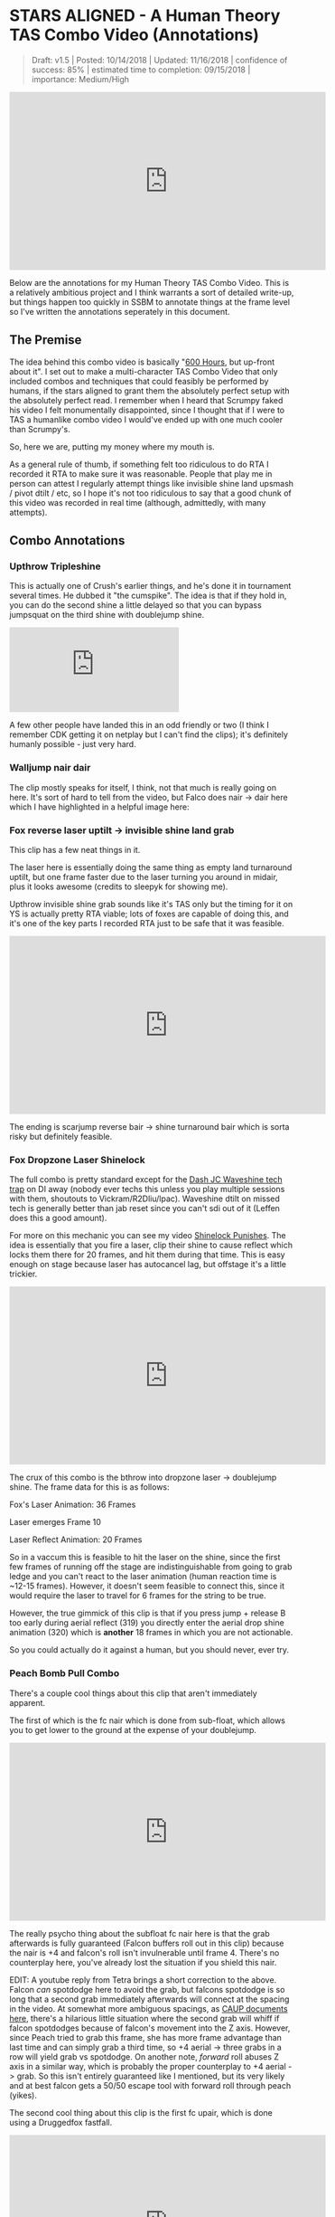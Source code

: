 * STARS ALIGNED - A Human Theory TAS Combo Video (Annotations)

#+BEGIN_QUOTE
Draft: v1.5 | Posted: 10/14/2018 | Updated: 11/16/2018 | confidence of success: 85% | estimated time to completion: 09/15/2018 | importance: Medium/High
#+END_QUOTE

#+BEGIN_HTML
<iframe width="560" height="315" src="https://www.youtube.com/embed/OGpB5d5nuPg" frameborder="0" allow="autoplay; encrypted-media" allowfullscreen></iframe>
#+END_HTML

Below are the annotations for my Human Theory TAS Combo Video. This is a relatively ambitious project and I think warrants a sort of detailed write-up, but things happen too quickly in SSBM to annotate things at the frame level so I've written the annotations seperately in this document. 

** The Premise

The idea behind this combo video is basically "[[https://www.reddit.com/r/SSBM/comments/5d5lqo/i_think_i_have_nearly_conclusive_proof_that_600/][600 Hours]], but up-front about it". I set out to make a multi-character TAS Combo Video that only included combos and techniques that could feasibly be performed
by humans, if the stars aligned to grant them the absolutely perfect setup with the absolutely perfect read. I remember when I heard that Scrumpy faked his video I felt monumentally disappointed, since I thought that if I were to TAS a humanlike combo video I would've ended up with one much cooler than Scrumpy's.

So, here we are, putting my money where my mouth is.

As a general rule of thumb, if something felt too ridiculous to do RTA I recorded it RTA to make sure it was reasonable. People that play me in person can attest I regularly attempt things like invisible shine land upsmash / pivot dtilt / etc, so I hope it's not too ridiculous to say that a good chunk of this video was recorded in real time (although, admittedly, with many attempts). 

** Combo Annotations

*** Upthrow Tripleshine

This is actually one of Crush's earlier things, and he's done it in tournament several times. He dubbed it "the cumspike". The idea is that if they hold in, you can do the second shine a little delayed so that you can bypass jumpsquat on the third shine with doublejump shine. 

#+BEGIN_HTML
<iframe src='https://gfycat.com/ifr/SpottedIllDuiker' frameborder='0' scrolling='no' allowfullscreen></iframe>
#+END_HTML

A few other people have landed this in an odd friendly or two (I think I remember CDK getting it on netplay but I can't find the clips); it's definitely humanly possible - just very hard.

*** Walljump nair dair

The clip mostly speaks for itself, I think, not that much is really going on here. It's sort of hard to tell from the video, but Falco does nair -> dair here which I have highlighted in a helpful image here:

[[../images/htt/nairdair.PNG]]

*** Fox reverse laser uptilt -> invisible shine land grab

This clip has a few neat things in it.

The laser here is essentially doing the same thing as empty land turnaround uptilt, but one frame faster due to the laser turning you around in midair, plus it looks awesome (credits to sleepyk for showing me).

Upthrow invisible shine grab sounds like it's TAS only but the timing for it on YS is actually pretty RTA viable; lots of foxes are capable of doing this, and it's one of the key parts I recorded RTA just to be safe that it was feasible.

#+BEGIN_HTML
<iframe width="560" height="315" src="https://www.youtube.com/embed/CiUVwRQtcNs" frameborder="0" allow="autoplay; encrypted-media" allowfullscreen></iframe>
#+END_HTML

The ending is scarjump reverse bair -> shine turnaround bair which is sorta risky but definitely feasible.

*** Fox Dropzone Laser Shinelock

The full combo is pretty standard except for the [[https://www.youtube.com/watch?v=aTNsPZY_zYY][Dash JC Waveshine tech trap]] on DI away (nobody ever techs this unless you play multiple sessions with them, shoutouts to Vickram/R2Dliu/lpac). Waveshine dtilt on missed tech is generally better than jab reset since you can't sdi out of it (Leffen does this a good amount). 

For more on this mechanic you can see my video [[https://www.youtube.com/watch?v%3DHlsDiITk0YM][Shinelock Punishes]]. The idea is essentially that you fire a laser, clip their shine to cause reflect which locks them there for 20 frames, and hit them during that time. This is easy enough on stage because laser has autocancel lag, but offstage it's a little trickier.

#+BEGIN_HTML
<iframe width="560" height="315" src="https://www.youtube.com/embed/XM4Vx780rUM" frameborder="0" allow="autoplay; encrypted-media" allowfullscreen></iframe>
#+END_HTML

The crux of this combo is the bthrow into dropzone laser -> doublejump shine. The frame data for this is as follows:

Fox's Laser Animation: 36 Frames

Laser emerges Frame 10

Laser Reflect Animation: 20 Frames

So in a vaccum this is feasible to hit the laser on the shine, since the first few frames of running off the stage are indistinguishable from going to grab ledge and you can't react to the laser animation (human reaction time is ~12-15 frames). However, it doesn't seem feasible to connect this, since it would require the laser to travel for 6 frames for the string to be true.

However, the true gimmick of this clip is that if you press jump + release B too early during aerial reflect (319) you directly enter the aerial drop shine animation (320) which is *another* 18 frames in which you are not actionable. 

So you could actually do it against a human, but you should never, ever try.

*** Peach Bomb Pull Combo

There's a couple cool things about this clip that aren't immediately apparent.

The first of which is the fc nair which is done from sub-float, which allows you to get lower to the ground at the expense of your doublejump.

#+BEGIN_HTML
<iframe width="560" height="315" src="https://www.youtube.com/embed/oySLq4y-c8M" frameborder="0" allow="autoplay; encrypted-media" allowfullscreen></iframe>
#+END_HTML

The really psycho thing about the subfloat fc nair here is that the grab afterwards is fully guaranteed (Falcon buffers roll out in this clip) because the nair is +4 and falcon's roll isn't invulnerable until frame 4. There's no counterplay here, you've already lost the situation if you shield this nair.

EDIT: A youtube reply from Tetra brings a short correction to the above. Falcon /can/ spotdodge here to avoid the grab, but falcons spotdodge is so long that a second grab immediately afterwards will connect at the spacing in the video. At somewhat more ambiguous spacings, as [[https://smashboards.com/threads/my-thread-for-random-peach-stuff.452881/#post-22408129][CAUP documents here]], there's a hilarious little situation where the second grab will whiff if falcon spotdodges because of falcon's movement into the Z axis. However, since Peach tried to grab this frame, she has more frame advantage than last time and can simply grab a third time, so +4 aerial -> three grabs in a row will yield grab vs spotdodge. On another note, /forward/ roll abuses Z axis in a similar way, which is probably the proper counterplay to +4 aerial -> grab. So this isn't entirely guaranteed like I mentioned, but its very likely and at best falcon gets a 50/50 escape tool with forward roll through peach (yikes).

The second cool thing about this clip is the first fc upair, which is done using a Druggedfox fastfall.

#+BEGIN_HTML
<iframe width="560" height="315" src="https://www.youtube.com/embed/AqBqJRqlb8Y" frameborder="0" allow="autoplay; encrypted-media" allowfullscreen></iframe>
#+END_HTML

This upair contrasts with the ones done later on in the clip, which are visibily slower (but during a combo where it's less important to eke out every frame of advantage possible). 

Finally there's the edgecancel bomb pull, which is then upthrown against the wonky YS ledge to keep it around the falcon upB trajectory. Worth noting is that turnips cannot do this - they lose their hitbox when they bank off of walls - but bombs /can/ do this. 

*** Falcon Fsmash Windmill Glitch

Some characters have moves with weird properties when the windmill vanishes from underneath them. I know this is also affected by Marth's 4th hit dancing blade, as well as Game and Watch's Roll ([[https://twitter.com/SSBM_Strat/status/1047207418030112769][????]]). 

I get the last possible frame to get the most vertical movement but you can get varying amounts of speed depending on how close to the last frame you get.

Here's a funny image of falcon punch in the skybox.

[[../images/htt/fsmash windmill ascension falcon punch.PNG]]

*** Fox Pivot Downtilt vs Marth

Unlike pivot uptilt, pivot dtilt is [[http://i.imgur.com/3o3eiwJ.png][perfectly RTA Viable]] with Quarter Circle "Gravy" pivots on GCC. The funny part of this interaction at the start is that Marth's dash attack whiffs here due to the Z axis, which allows Fox to outspace it using dtilt.

[[../images/htt/z axis dash attack 1.PNG]]
[[../images/htt/z axis dash attack 2.PNG]]

Other notable things in this clip are CC -> Dash JC shine vs Marth's fair out of hitstun (KJH does this vs sheik moves sometimes), doubleshine -> turnaround -> wavedash to ledge (which afaik nobody does despite it being relatively easy and quicker compared to other methods of reaching ledge here) and [[https://www.youtube.com/watch?v=Ut-D3c4HfIg][Doraki Walljump]] bair -> Shine TA bair. Worth noting about this bair is that it's actually invulnerable, which is why it doesn't trade with Marth's fair in this clip.

[[../images/htt/invincible doraki bair.PNG]]

*** Doctor Mario Cape Glitch Edgeguard

This glitch was recently documented by Schmoobidon on [[https://twitter.com/schmooblidon/status/1046039898980012032][Twitter]] after Mew2King and Wizzrobe did it by accident on stream. 

#+BEGIN_HTML
<blockquote class="twitter-tweet" data-lang="en"><p lang="en" dir="ltr">Cool glitch. Upb decels by applying vel in the opposite direction to where you are facing. In this setup vel never gets reversed, so the decel becomes an accel. Shoutout to <a href="https://twitter.com/MVG_Mew2King?ref_src=twsrc%5Etfw">@MVG_Mew2King</a> <a href="https://twitter.com/Wizzrobe?ref_src=twsrc%5Etfw">@Wizzrobe</a> <a href="https://t.co/bS5Pi211aM">pic.twitter.com/bS5Pi211aM</a></p>&mdash; schmoo (@schmooblidon) <a href="https://twitter.com/schmooblidon/status/1046039898980012032?ref_src=twsrc%5Etfw">September 29, 2018</a></blockquote>
<script async src="https://platform.twitter.com/widgets.js" charset="utf-8"></script>
#+END_HTML

The clip mostly speaks for itself. UpB cancels in combos are [[https://www.youtube.com/watch?v%3DL8BclDWPVdY][feasible to hit in tournament]] ([[https://www.youtube.com/watch?v%3D7TnPsvGawAo][instructions]]) since the technique is only frame perfect on miss, and is a 4 frame window on hit. Passing horizontally with late hit upsmash is something I used to do a lot with Bolt, and is fairly straightforward to time since the hitbox stays out a good amount of time. 

Connecting with the upB is obviously pretty unlikely and the clip had most of the last part super frame tight since I wanted to end with the upB killing fox. Doing it frame perfect preserves the most velocity and gets the most distance, but if your target is at higher percent then this is certainly something you can try for fun if you have a big lead. The window for connecting it is actually pretty generous - all you have to do is connect with cape after upB goes from grounded to airborne, which can happen at any frame of the airborne upB. However, Falco's upB isn't a particularly long move so in situations like this every frame counts. 

[[../images/htt/revfirebird.PNG]]

*** Charge Shot Deflect Dair

This clip has a lot going on in it, most of which is just Falco mixing up DI with each side of shine's hitbox.

The "fake moonwalk" bair at ~1:23 to get full momentum on it while advancing is pretty cool and documented in my older video "Box Practical Tech" 

#+BEGIN_HTML
<iframe width="560" height="315" src="https://www.youtube.com/embed/lkz70KroQsU" frameborder="0" allow="autoplay; encrypted-media" allowfullscreen></iframe>
#+END_HTML

It's polling dependent and inherently inconsistent on gamecube controllers, but still possible (@dotzeb has been tweeting videos of himself practicing it recently) and doing ac bair with it is pretty exciting to watch.

Charge shot deflects off of shields and maintains its hitbox, which allows for some [[https://twitter.com/OhgirlNC/status/1007525998362087424][cool stuff]]. 

#+BEGIN_HTML
<blockquote class="twitter-tweet" data-lang="en"><p lang="en" dir="ltr">Powershot shenanigans <a href="https://t.co/BtI3HRUnQF">pic.twitter.com/BtI3HRUnQF</a></p>&mdash; Eryk (@Ambisinister_) <a href="https://twitter.com/Ambisinister_/status/1041095080881389568?ref_src=twsrc%5Etfw">September 15, 2018</a></blockquote>
<script async src="https://platform.twitter.com/widgets.js" charset="utf-8"></script>
#+END_HTML

The combo here (charge shot deflect -> falco dair during hitlag) is rta viable because this is a setup: teeter -> shield -> get hit -> jump is pretty doable and connecting the dair isn't impossible although it's not very forgiving frame-wise. The hard part is, of course, setting it up, but it's not called "STARS ALIGNED" for nothing.

*** Shine oos -> Edgecancel sideB combo w/ laser land

Obviously not very likely to ever set up but for further information please see AriqueNuubs

#+BEGIN_HTML
<iframe width="560" height="315" src="https://www.youtube.com/embed/mYgopUL8kk8" frameborder="0" allow="autoplay; encrypted-media" allowfullscreen></iframe>
#+END_HTML

*** Fox Shine sh bair -> scarjump shine turnaround bair

The first interesting thing about this clip is the runoff nair regrab after the upair on the side platform, which actually true combos at low percents since the grab hits during normal land animation and Fox doesn't get knocked down; you'll see the Swedes do it every so often so you can be sure it's a real thing.

The upthrow standing shine bair is actually a mixup with doubleshine, which I think is just hilarious. If you ever play spacie players who sdi the shine up to avoid the second shine, you can do this bair to them, which I link here with a scarjump since you still have your doublejump.

#+BEGIN_HTML
<iframe src='https://gfycat.com/ifr/FrayedUnknownAnaconda' frameborder='0' scrolling='no' allowfullscreen></iframe>
#+END_HTML

*** Falcon Tech Chase Edgecancel Knee Instant Walljump

The sdi opening falcon gets here is standard counterplay to drill / running shine sh drill, which you can see repeatedly in what's probably my least favorite set with a result I really like:

#+BEGIN_HTML
<iframe width="560" height="315" src="https://www.youtube.com/embed/vMRa1vkIupw" frameborder="0" allow="autoplay; encrypted-media" allowfullscreen></iframe>
#+END_HTML

It's actually possible to do an instant walljump off of edgecancel knee with Captain Falcon, similarly to how you can do it with dash attack. NMW does a cool variant of it here vs Thunderzreign, which is where I got the idea.

#+BEGIN_HTML
<iframe src="https://clips.twitch.tv/embed?clip=SmokyTsunderePlumageHassanChop" frameborder="0" allowfullscreen="true" height="378" width="620"></iframe>
#+END_HTML

[[../images/htt/offstageknee.PNG]]

*** Quad Reverse Fair to Dair

I just wanted to see if I could set up 4 somehow. Sheik has to do some monumental fucking up to get hit by this (I think if I remember right she DIs three different ways in addition to being caught out of jump, but it's possible!

*** Pokemon Stadium Janky Slide Thing

I honestly would've told you that you're insane for thinking this is RTA viable but ycz6 literally hit this in tournament with charge shot instead of downsmash.

#+BEGIN_HTML
<iframe src="https://clips.twitch.tv/embed?clip=LitigiousDepressedMoonKappaPride" frameborder="0" allowfullscreen="true" height="378" width="620"></iframe>
#+END_HTML

He's a legend and also has probably my favorite [[https://twitter.com/ycz6][twitter account]] of anyone in the scene so shoutouts to him for being a living samus legend.

*** Waveshine Samus -> SideB into bomb 

A little known fact is that the grass transformation (+Grass in general) has slightly different traction / ground properties compared to most "normal" grounds.

#+BEGIN_HTML
<iframe width="560" height="315" src="https://www.youtube.com/embed/RS_23CHd5Cs" frameborder="0" allow="autoplay; encrypted-media" allowfullscreen></iframe>
#+END_HTML

This allows you to waveshine characters you are not normally able to (i.e. Samus, Marth) provided you are on grass transformation. 

The bomb sideB trick I learned from a funny story involving someone talking with ycz about edgeguarding samus.

#+BEGIN_QUOTE
Spacie Player: I think I finally figured out what I'm supposed to do to edgeguard Samus

ycz6, deadpan: sideB into the bomb and sideB back?

Spacie Player: What?? No!!

ycz: oh, that's what Carroll does to me when we play
#+END_QUOTE

*** Pikachu ICG edgeguard

Invisible Ceiling Glitch is active until you hit the ground again, so Marth upBing your shield can lead to some really funky punishes if you're aware of what's happening. Pikachu thunder, for example, is supposed to send you up but instead pseudo-spikes you since you don't gain any height from being hit.

You still have to be careful, though, since thunder is sort of a garbage move anyways.

#+BEGIN_HTML
<blockquote class="twitter-tweet" data-lang="en"><p lang="en" dir="ltr">a tragedy (in 2 frames) <a href="https://t.co/xDMlAzDslK">pic.twitter.com/xDMlAzDslK</a></p>&mdash; Eryk (@Ambisinister_) <a href="https://twitter.com/Ambisinister_/status/1050489378102026241?ref_src=twsrc%5Etfw">October 11, 2018</a></blockquote>
<script async src="https://platform.twitter.com/widgets.js" charset="utf-8"></script>
#+END_HTML

*** Peach Saturn Shield Pressure

Saturn does extra shield damage which was a hot topic on smashnerd twitter for a few days

#+BEGIN_HTML
<blockquote class="twitter-tweet" data-lang="en"><p lang="en" dir="ltr">not quite on full shield but I bet you could do it with jabs <a href="https://t.co/I5fjRFrWgy">pic.twitter.com/I5fjRFrWgy</a></p>&mdash; Eryk (@Ambisinister_) <a href="https://twitter.com/Ambisinister_/status/894301430693195776?ref_src=twsrc%5Etfw">August 6, 2017</a></blockquote>
<script async src="https://platform.twitter.com/widgets.js" charset="utf-8"></script>
#+END_HTML

I do the reverse fair for style points even though doing it that high up makes this not a true blockstring and therefore buffer roll-able, but I'm trying to live a little here.

*** Falco double walljump dair

I start this combo with a Falco shine upsmash, which works if you read that your opponent will be crouching when you shine them. This is pretty rare, and I've never seen it actually happen (when I first started playing a friend of mine told me about this and described it as "2014 Westballz tech", but if anyone has any links to him doing it I would be very excited to add it here), but it sure is pretty cool.

The rest of the clip is pretty standard Falco ditto stuff on FD, with the exception of shine fullhop dair -> double walljump dair.

For bonus points here's a cool tweet about multi-walljump

#+BEGIN_HTML
<blockquote class="twitter-tweet" data-lang="en"><p lang="en" dir="ltr">ok im done <a href="https://t.co/WVT9Rsd4Bc">pic.twitter.com/WVT9Rsd4Bc</a></p>&mdash; schmoo (@schmooblidon) <a href="https://twitter.com/schmooblidon/status/931341117030850560?ref_src=twsrc%5Etfw">November 17, 2017</a></blockquote>
<script async src="https://platform.twitter.com/widgets.js" charset="utf-8"></script>
#+END_HTML

